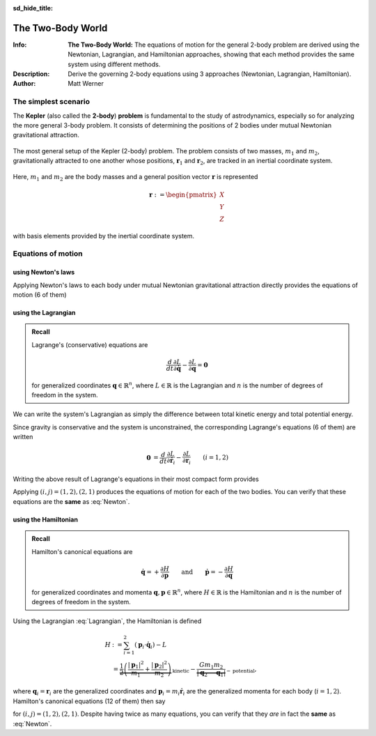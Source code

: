 .. default-role:: math
.. sectionauthor:: Matt Werner
.. codeauthor:: Matt Werner

:sd_hide_title:

The Two-Body World
******************



:Info: **The Two-Body World:** The equations of motion for the general 2-body problem are derived using the Newtonian, Lagrangian, and Hamiltonian approaches, showing that each method provides the same system using different methods.
:Description: Derive the governing 2-body equations using 3 approaches (Newtonian, Lagrangian, Hamiltonian).
:Author: Matt Werner


The simplest scenario
=====================

The **Kepler** (also called the **2-body**) **problem** is fundamental to the study of astrodynamics,
especially so for analyzing the more general 3-body problem. It consists of
determining the positions of 2 bodies under mutual Newtonian gravitational
attraction.

.. figure:: ../../images/kepler_2_particles_v2.svg
    :width: 355px
    :height: 209px
    :scale: 150 %
    :alt: Diagram of the 2-body problem with respect to a general, inertial coordinate system
    :align: center

    The most general setup of the Kepler (2-body) problem. The problem
    consists of two masses, `m_1` and `m_2`, gravitationally
    attracted to one another whose positions, `\mathbf{r}_1` and
    `\mathbf{r}_2`, are tracked in an inertial coordinate system.

Here, `m_1` and `m_2` are the body masses and a general position
vector `\mathbf{r}` is represented

.. math::

    \mathbf{r} := \begin{pmatrix}X \\ Y \\ Z\end{pmatrix}

with basis elements provided by the inertial coordinate system.

Equations of motion
===================

using Newton's laws
-------------------
Applying Newton's laws to each body under mutual Newtonian
gravitational attraction directly provides the equations of motion (6 of them)

.. math::
    :label: Newton

    \ddot{\mathbf{r}}_1 &= -\frac{G m_2}{|\mathbf{r}_1 - \mathbf{r}_2|^3}(\mathbf{r}_1 - \mathbf{r}_2) \\
    \ddot{\mathbf{r}}_2 &= -\frac{G m_1}{|\mathbf{r}_2 - \mathbf{r}_1|^3}(\mathbf{r}_2 - \mathbf{r}_1).

using the Lagrangian
--------------------

.. admonition:: Recall

    Lagrange's (conservative) equations are

    .. math::
        \frac{d}{dt}\frac{\partial L}{\partial \dot{\mathbf{q}}} - \frac{\partial L}{\partial \mathbf{q}} = \mathbf{0}

    for generalized coordinates `\mathbf{q} \in \mathbb{R}^n`, where `L \in \mathbb{R}` is the Lagrangian
    and `n` is the number of degrees of freedom in the system.

We can write the system's Lagrangian as simply the difference between
total kinetic energy and total potential energy.

.. math::
    :label: Lagrangian

    L = \underbrace{    \vphantom{\frac{G m_1 m_2}{|\mathbf{r}_2 - \mathbf{r_1}|}}    \frac{1}{2}\left(m_1 |\dot{\mathbf{r}}_1|^2 + m_2|\dot{\mathbf{r}}_2|^2\right)}_{\text{kinetic}} + \underbrace{\frac{G m_1 m_2}{|\mathbf{r}_2 - \mathbf{r_1}|}}_{-\text{potential}}

Since gravity is conservative and the system is unconstrained, the
corresponding Lagrange's equations (6 of them) are written

.. math::
    \mathbf{0} &= \frac{d}{dt}\frac{\partial L}{\partial\dot{\mathbf{r}}_i} - \frac{\partial L}{\partial\mathbf{r}_i} && (i = 1,2) \\
    &= \frac{d}{dt} (m_i \dot{\mathbf{r}}_i) - \frac{G m_1 m_2}{|\mathbf{r}_j - \mathbf{r}_i|^3} (\mathbf{r}_j - \mathbf{r}_i) \qquad\quad && (i+j=3) \\
    &= m_i \ddot{\mathbf{r}}_i + \frac{G m_1 m_2}{|\mathbf{r}_i - \mathbf{r}_j|^3} (\mathbf{r}_i - \mathbf{r}_j).

Writing the above result of Lagrange's equations in their most compact form
provides

.. math::
    :label: Lagrange

    \ddot{\mathbf{r}}_i = -\frac{G m_j}{|\mathbf{r}_i - \mathbf{r}_j|^3}(\mathbf{r}_i - \mathbf{r}_j).

Applying `(i,j) = (1,2), (2,1)` produces the equations of motion for each of the two bodies.
You can verify that these equations are the **same** as :eq:`Newton`.

using the Hamiltonian
---------------------

.. admonition:: Recall

    Hamilton's canonical equations are

    .. math::
        \dot{\mathbf{q}} = +\frac{\partial H}{\partial \mathbf{p}} \qquad \text{and} \qquad \dot{\mathbf{p}} = -\frac{\partial H}{\partial \mathbf{q}}

    for generalized coordinates and momenta `\mathbf{q},\mathbf{p} \in \mathbb{R}^n`,
    where `H \in \mathbb{R}` is the Hamiltonian and `n` is the number of degrees of freedom in the system.

Using the Lagrangian :eq:`Lagrangian`, the Hamiltonian is defined

.. math::
    H &:= \sum_{i = 1}^2 (\mathbf{p}_i \cdot \dot{\mathbf{q}}_i) - L \\
    &= \underbrace{\frac{1}{2}\left(\frac{|\mathbf{p}_1|^2}{m_1} + \frac{|\mathbf{p}_2|^2}{m_2}\right)}_{\text{kinetic}} - \underbrace{\frac{G m_1 m_2}{|\mathbf{q}_2 - \mathbf{q}_1|}}_{-\text{potential}},

where `\mathbf{q}_i = \mathbf{r}_i` are the generalized coordinates
and `\mathbf{p}_i = m_i\dot{\mathbf{r}}_i` are the generalized momenta
for each body (`i = 1,2`).
Hamilton's canonical equations (12 of them) then say

.. math::
    :label: Hamilton

    \dot{\mathbf{q}}_i &= \frac{\mathbf{p}_i}{m_i} \\
    \dot{\mathbf{p}}_i &= -\frac{G m_1 m_2}{|\mathbf{q}_i - \mathbf{q}_j|^3} (\mathbf{q}_i - \mathbf{q}_j),

for `(i,j) = (1,2), (2,1)`. Despite having twice as many equations, you can verify that they *are* in fact the **same** as :eq:`Newton`.